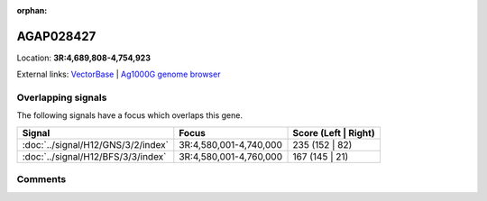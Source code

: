 :orphan:



AGAP028427
==========

Location: **3R:4,689,808-4,754,923**





External links:
`VectorBase <https://www.vectorbase.org/Anopheles_gambiae/Gene/Summary?g=AGAP028427>`_ |
`Ag1000G genome browser <https://www.malariagen.net/apps/ag1000g/phase1-AR3/index.html?genome_region=3R:4689808-4754923#genomebrowser>`_

Overlapping signals
-------------------

The following signals have a focus which overlaps this gene.

.. cssclass:: table-hover
.. csv-table::
    :widths: auto
    :header: Signal,Focus,Score (Left | Right)

    :doc:`../signal/H12/GNS/3/2/index`, "3R:4,580,001-4,740,000", 235 (152 | 82)
    :doc:`../signal/H12/BFS/3/3/index`, "3R:4,580,001-4,760,000", 167 (145 | 21)
    





Comments
--------


.. raw:: html

    <div id="disqus_thread"></div>
    <script>
    
    var disqus_config = function () {
        this.page.identifier = '/gene/{{ gene.id }}';
    };
    
    (function() { // DON'T EDIT BELOW THIS LINE
    var d = document, s = d.createElement('script');
    s.src = 'https://agam-selection-atlas.disqus.com/embed.js';
    s.setAttribute('data-timestamp', +new Date());
    (d.head || d.body).appendChild(s);
    })();
    </script>
    <noscript>Please enable JavaScript to view the <a href="https://disqus.com/?ref_noscript">comments.</a></noscript>


